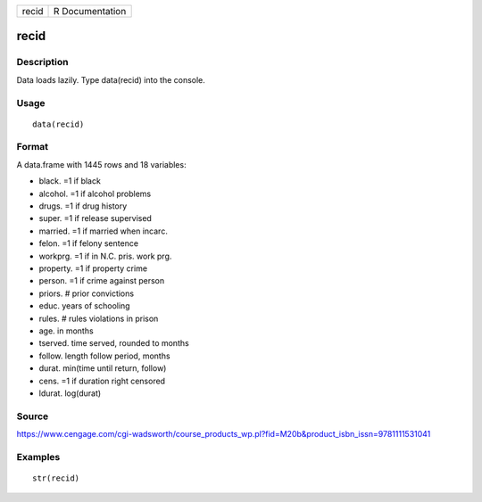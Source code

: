 +---------+-------------------+
| recid   | R Documentation   |
+---------+-------------------+

recid
-----

Description
~~~~~~~~~~~

Data loads lazily. Type data(recid) into the console.

Usage
~~~~~

::

    data(recid)

Format
~~~~~~

A data.frame with 1445 rows and 18 variables:

-  black. =1 if black

-  alcohol. =1 if alcohol problems

-  drugs. =1 if drug history

-  super. =1 if release supervised

-  married. =1 if married when incarc.

-  felon. =1 if felony sentence

-  workprg. =1 if in N.C. pris. work prg.

-  property. =1 if property crime

-  person. =1 if crime against person

-  priors. # prior convictions

-  educ. years of schooling

-  rules. # rules violations in prison

-  age. in months

-  tserved. time served, rounded to months

-  follow. length follow period, months

-  durat. min(time until return, follow)

-  cens. =1 if duration right censored

-  ldurat. log(durat)

Source
~~~~~~

https://www.cengage.com/cgi-wadsworth/course_products_wp.pl?fid=M20b&product_isbn_issn=9781111531041

Examples
~~~~~~~~

::

     str(recid)
